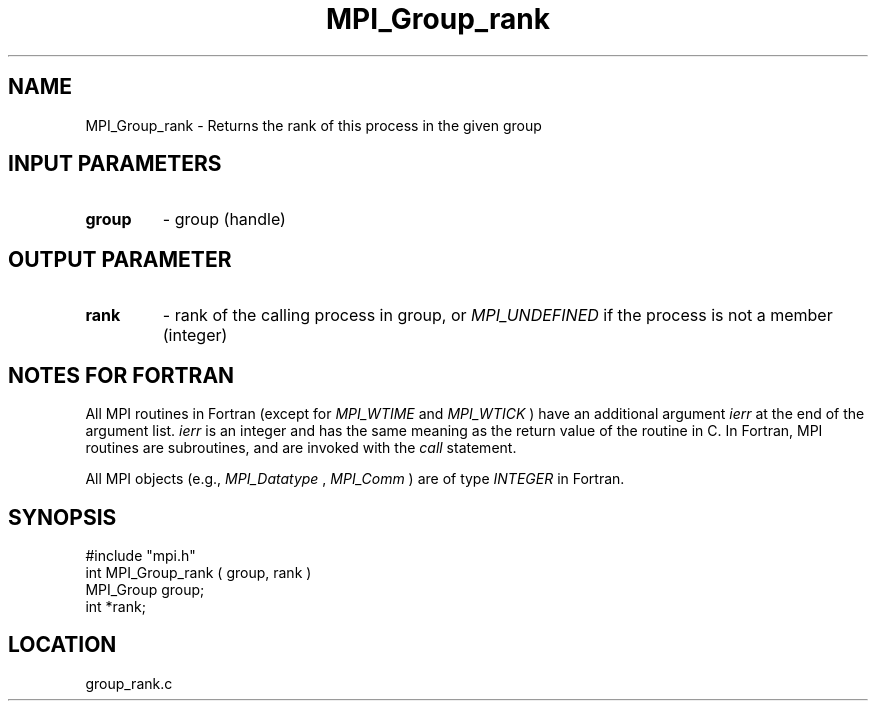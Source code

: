.TH MPI_Group_rank 3 "12/21/1995" " " "MPI"
.SH NAME
MPI_Group_rank \- Returns the rank of this process in the given group

.SH INPUT PARAMETERS
.PD 0
.TP
.B group 
- group (handle) 
.PD 1

.SH OUTPUT PARAMETER
.PD 0
.TP
.B rank 
- rank of the calling process in group, or   
.I MPI_UNDEFINED
if the 
process is not a member (integer) 
.PD 1

.SH NOTES FOR FORTRAN
All MPI routines in Fortran (except for 
.I MPI_WTIME
and 
.I MPI_WTICK
) have
an additional argument 
.I ierr
at the end of the argument list.  
.I ierr
is an integer and has the same meaning as the return value of the routine
in C.  In Fortran, MPI routines are subroutines, and are invoked with the
.I call
statement.

All MPI objects (e.g., 
.I MPI_Datatype
, 
.I MPI_Comm
) are of type 
.I INTEGER
in Fortran.
.SH SYNOPSIS
.nf
#include "mpi.h"
int MPI_Group_rank ( group, rank )
MPI_Group group;
int *rank;

.fi

.SH LOCATION
 group_rank.c
